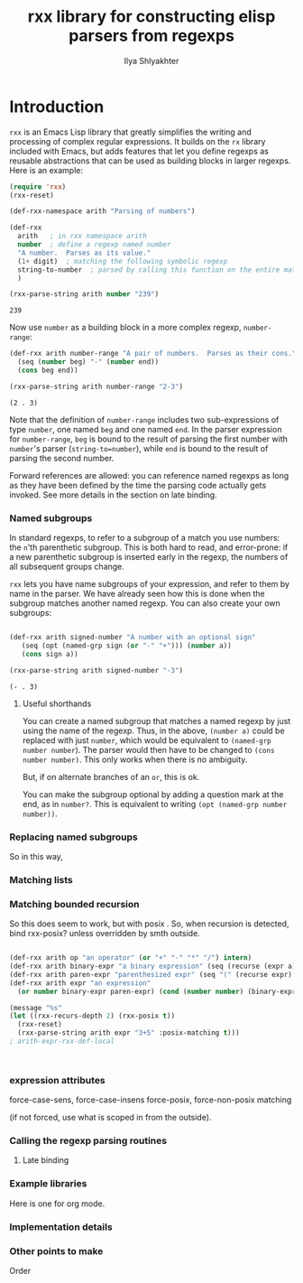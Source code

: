#+TITLE:      rxx library for constructing elisp parsers from regexps
#+AUTHOR:     Ilya Shlyakhter
#+EMAIL:      ilya_shl AT alum DOT mit DOT edu


* Introduction

  =rxx= is an Emacs Lisp library that greatly simplifies the writing and processing of complex regular expressions.
  It builds on the =rx= library included with Emacs, but adds features that let you define regexps as reusable
  abstractions that can be used as building blocks in larger regexps.  Here is an example:

#+BEGIN_SRC emacs-lisp :session :exports both
    (require 'rxx)
    (rxx-reset)
  
    (def-rxx-namespace arith "Parsing of numbers")
    
    (def-rxx
      arith   ; in rxx namespace arith
      number  ; define a regexp named number
      "A number.  Parses as its value."
      (1+ digit)  ; matching the following symbolic regexp
      string-to-number  ; parsed by calling this function on the entire matched string
      )
  
    (rxx-parse-string arith number "239")
#+END_SRC  

#+RESULTS:
: 239

  Now use =number= as a building block in a more complex regexp, =number-range=:

#+BEGIN_SRC emacs-lisp :session :exports both
  (def-rxx arith number-range "A pair of numbers.  Parses as their cons."
    (seq (number beg) "-" (number end))
    (cons beg end))
  
  (rxx-parse-string arith number-range "2-3")
#+END_SRC

#+RESULTS:
: (2 . 3)

  Note that the definition of =number-range= includes two sub-expressions of type =number=,
  one named =beg= and one named =end=.  In the parser expression for =number-range=,
  =beg= is bound to the result of parsing the first number with =number='s parser
  (=string-to=number=), while =end= is bound to the result of parsing the second number.

  Forward references are allowed: you can reference named regexps as long as they have been
  defined by the time the parsing code actually gets invoked.  See more details in the section
  on late binding.
  

*** Named subgroups

	 In standard regexps, to refer to a subgroup of a match you use numbers:
	 the =n='th parenthetic subgroup.  This is both hard to read, and error-prone:
	 if a new parenthetic subgroup is inserted early in the regexp, the numbers
	 of all subsequent groups change.

	 =rxx= lets you have name subgroups of your expression, and refer to them by name
	 in the parser.  We have already seen how this is done when the subgroup matches
	 another named regexp.  You can also create your own subgroups:

#+BEGIN_SRC emacs-lisp :session :exports both

    (def-rxx arith signed-number "A number with an optional sign"
       (seq (opt (named-grp sign (or "-" "+"))) (number a))
       (cons sign a))

    (rxx-parse-string arith signed-number "-3")

#+END_SRC	 

#+RESULTS:
: (- . 3)

***** Useful shorthands

		You can create a named subgroup that matches a named regexp by just using the name of the regexp.
		Thus, in the above, =(number a)= could be replaced with just =number=, which would be equivalent
		to =(named-grp number number=).  The parser would then have to be changed to =(cons number number)=.
		This only works when there is no ambiguity.  


		But, if on alternate branches of an =or=, this is ok.

		You can make the subgroup optional by adding a question mark at the end, as in =number?=.
		This is equivalent to writing =(opt (named-grp number number))=.

*** Replacing named subgroups

	 So in this way, 

*** Matching lists


*** Matching bounded recursion

	 So this does seem to work, but with posix .
	 So, when recursion is detected, bind rxx-posix?  unless overridden by smth outside.

#+BEGIN_SRC emacs-lisp
  
  (def-rxx arith op "an operator" (or "+" "-" "*" "/") intern)
  (def-rxx arith binary-expr "a binary expression" (seq (recurse (expr a)) op (recurse (expr b))) (list op a b))
  (def-rxx arith paren-expr "parenthesized expr" (seq "(" (recurse expr) ")") expr)
  (def-rxx arith expr "an expression" 
    (or number binary-expr paren-expr) (cond (number number) (binary-expr binary-expr) (paren-expr paren-expr)))
  
  (message "%s"
  (let ((rxx-recurs-depth 2) (rxx-posix t))
    (rxx-reset)
    (rxx-parse-string arith expr "3+5" :posix-matching t)))
  ; arith-expr-rxx-def-local
  
  
  
#+END_SRC

*** expression attributes

	 force-case-sens, force-case-insens
	 force-posix, force-non-posix matching

	 (if not forced, use what is scoped in from the outside).
	 

*** Calling the regexp parsing routines


***** Late binding
	 	

*** Example libraries

	 Here is one for org mode.
	 
*** Implementation details


*** Other points to make

	 Order
